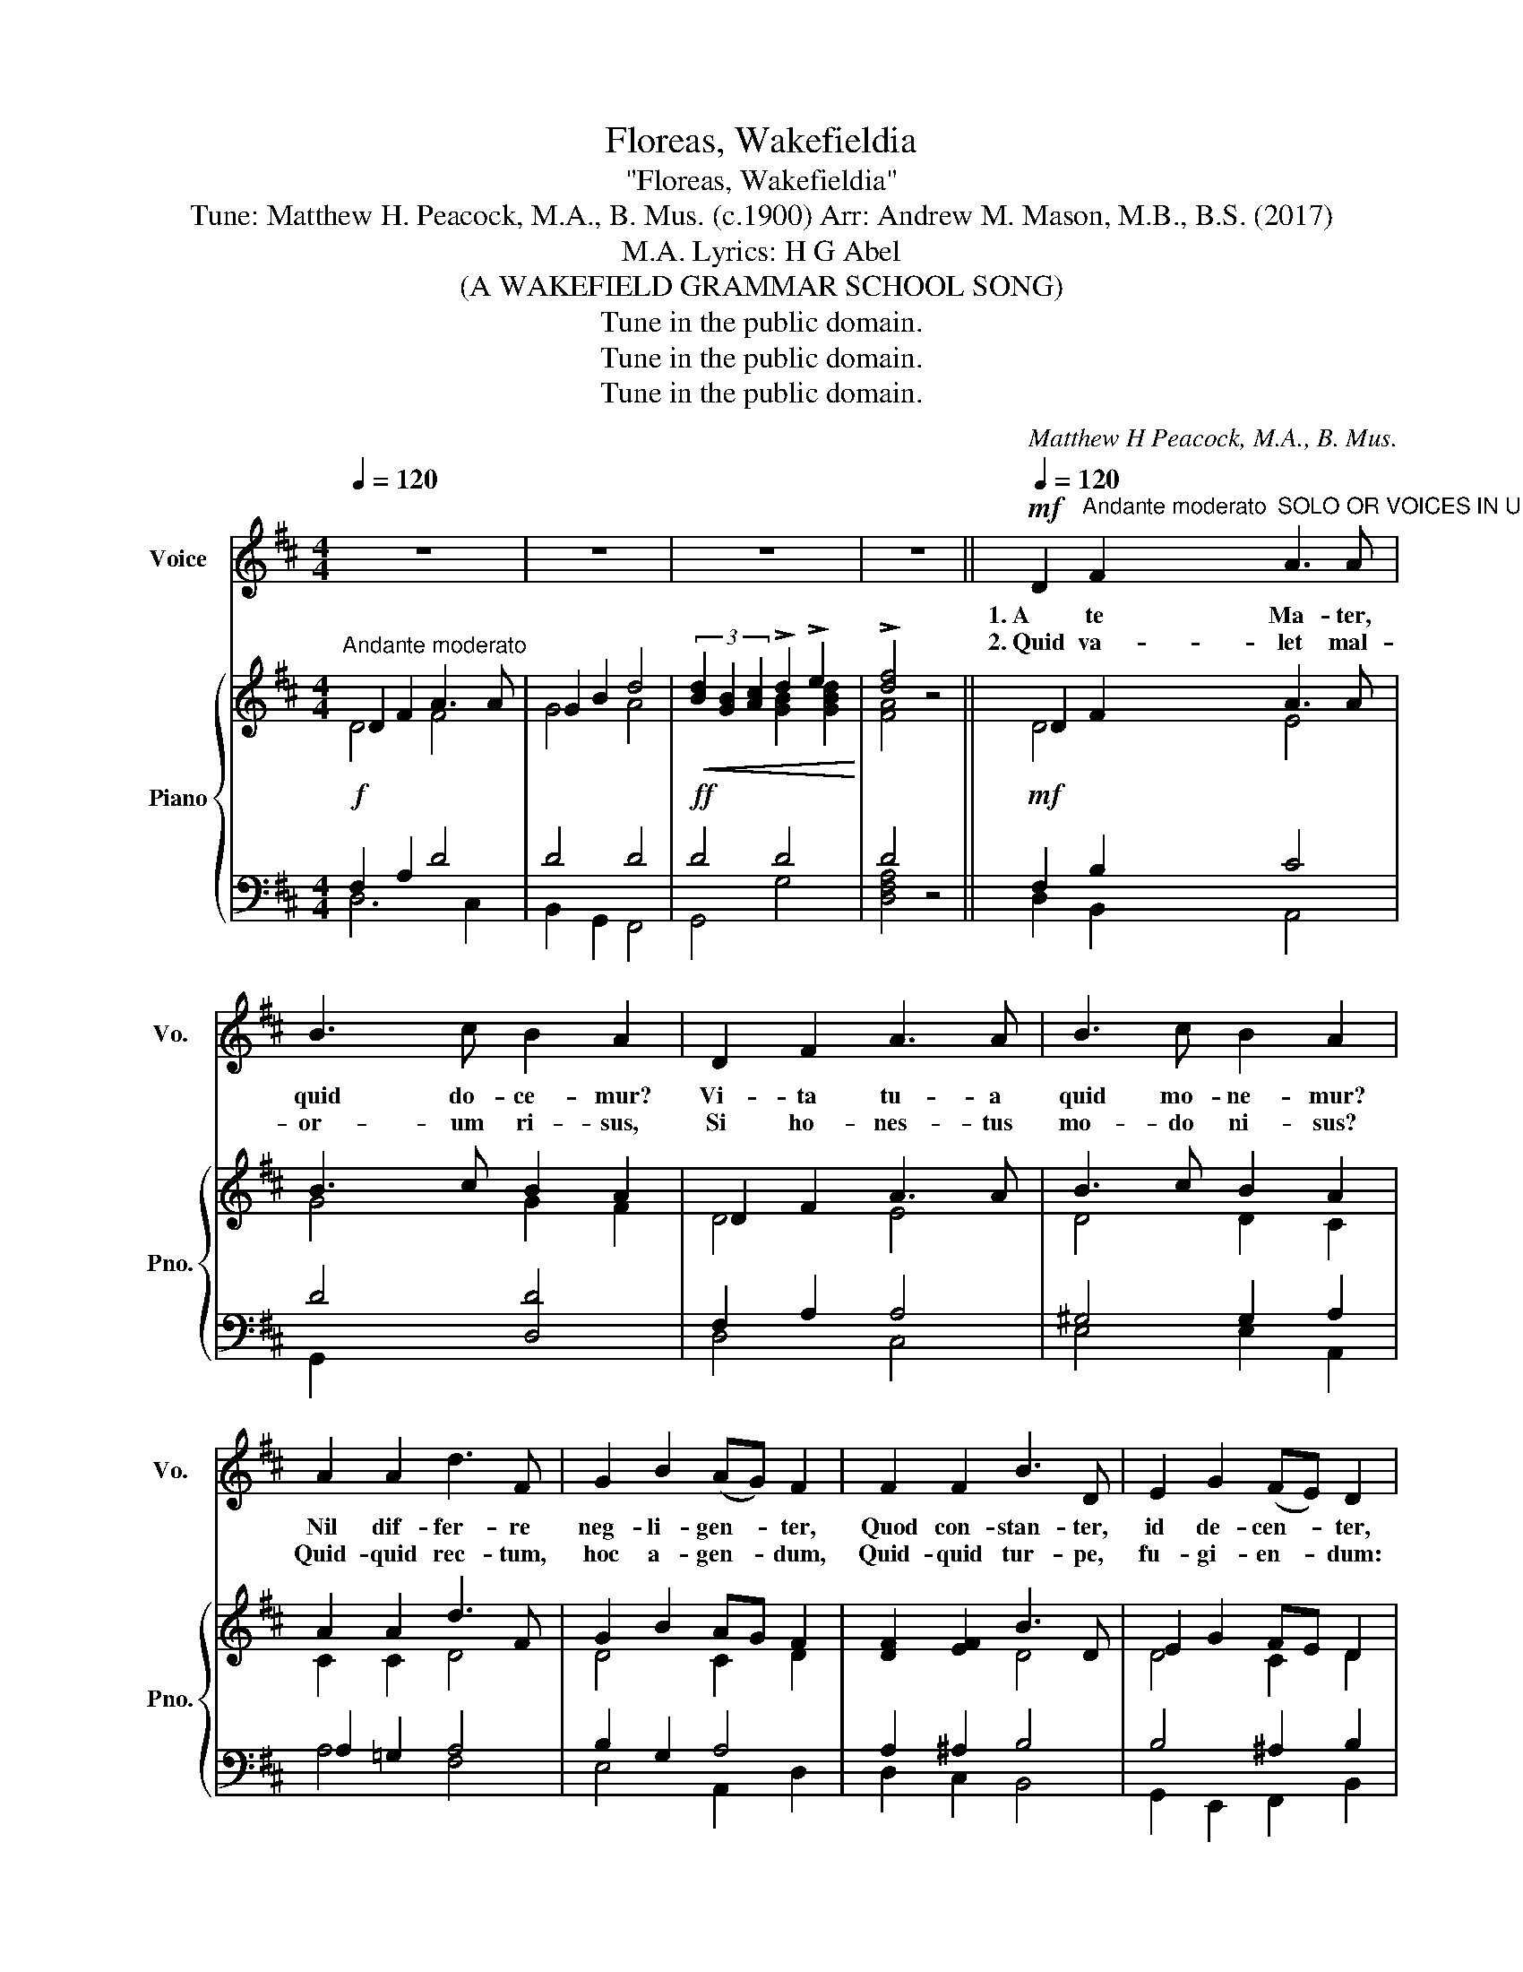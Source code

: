 X:1
T:Floreas, Wakefieldia
T:"Floreas, Wakefieldia"
T:Tune: Matthew H. Peacock, M.A., B. Mus. (c.1900) Arr: Andrew M. Mason, M.B., B.S. (2017) 
T:Lyrics: H G Abel, M.A. 
T:(A WAKEFIELD GRAMMAR SCHOOL SONG)
T:Tune in the public domain.
T:Tune in the public domain.
T:Tune in the public domain.
C:Matthew H Peacock, M.A., B. Mus.
Z:H G Abel
Z:Tune in the public domain.
%%score 1 { ( 2 3 ) | ( 4 5 ) }
L:1/8
Q:1/4=120
M:4/4
K:D
V:1 treble nm="Voice" snm="Vo."
V:2 treble nm="Piano" snm="Pno."
V:3 treble 
V:4 bass 
V:5 bass 
V:1
 z8 | z8 | z8 | z8 ||!mf![Q:1/4=120] D2"^Andante moderato" F2"^SOLO OR VOICES IN UNISON" A3 A | %5
w: ||||1.~A te Ma- ter,|
w: ||||2.~Quid va- let mal-|
 B3 c B2 A2 | D2 F2 A3 A | B3 c B2 A2 | A2 A2 d3 F | G2 B2 (AG) F2 | F2 F2 B3 D | E2 G2 (FE) D2 | %12
w: quid do- ce- mur?|Vi- ta tu- a|quid mo- ne- mur?|Nil dif- fer- re|neg- li- gen- * ter,|Quod con- stan- ter,|id de- cen- * ter,|
w: or- um ri- sus,|Si ho- nes- tus|mo- do ni- sus?|Quid- quid rec- tum,|hoc a- gen- * dum,|Quid- quid tur- pe,|fu- gi- en- * dum:|
"^cresc." E3!<(! F!<)! G2 B2 | A3 B c2 A2 | d3 c B2 A2 | %15
w: Nil ti- me- re|la- bor- an- tes,|Ni- si bo- nos|
w: Rub- e- as dig-|no co- lo- re,|Prim- ae par- tes|
"^rall."!>(! G2!>)![Q:1/4=105] F2[Q:1/4=100] E4 |[Q:1/4=95] D4 z2 z2[Q:1/8=125] || %17
w: in- cre- pan-|tes.|
w: sint ho- no-|ri.|
[M:6/8][Q:1/4=90]"^a tempo, con vigore"!f! (AF) G A2"^CHORUS" d | c2 B A3 | (AF) G A2 d | c2 B A3 | %21
w: Flor- * e- as, Wake-|field- i- a|Au- * re- a cum|re- gu- la;|
w: ||||
 !>!d2 d (dc) B | A2 G F3 | !>!B2 B (BA) G | F2 E D3 | E2 F G A B | A2 B c3 | (dc) B A2 A | %28
w: "Me- um quis- * que|di- li- gat,|Su- um ma- * gis|ne- gli- gat,|Jun- i- o- rum hu-|mi- li- tas|Sen- * i- o- rum|
w: |||||||
"^rall."[Q:1/4=80] !>!B3[Q:1/4=77]"^.5" !>!c3 |[Q:1/4=75] !>!d6 :| %30
w: dig- ni-|tas."|
w: ||
V:2
"^Andante moderato" D2 F2 A3 A | G2 B2 d4 |!<(! (3[Bd]2 [GB]2 [Ac]2 !>!d2 !>!e2!<)! | %3
 !>![df]4 z4 || D2 F2 A3 A | B3 c B2 A2 | D2 F2 A3 A | B3 c B2 A2 | A2 A2 d3 F | G2 B2 AG F2 | %10
 [DF]2 [EF]2 B3 D | E2 G2 FE D2 |"_cres."!<(! [B,E]3 [^DF] [EG]2 [EB]2 | %13
 [EA]3 [DB] [Cc]2 [CA]2!<)! | d3 c B2 A2 |!>(! G2!>)! F2 E4 | D4 z [CA] (3[CA][CA][CA] || %17
[M:6/8] [FA][DF] [EG] [FA]2 [Dd] | [DAc]2 [DGB] [DFA]3 | [FA][DF] [EG] A2 [Fd] | c2 [DB] A3 | %21
 d2 d dc B | [FA]2 [EG] F3 | B2 B BA G | [=DF]2 [CE] D3 | E2 F GA [DB] | A2 B c3 | %27
 dc [DB] [DA]2 [DA] | B3 c3 | [DFAd]6 :| %30
V:3
 D4 F4 | G4 A4 | x4 [GB]2 [GBd]2 | [FA]4 x4 || D4 E4 | G4 G2 F2 | D4 E4 | D4 D2 C2 | C2 C2 D4 | %9
 D4 C2 D2 | x4 D4 | D4 C2 D2 | x8 | x8 | D4 C2 D2 | D4 E2 C2 | D4 x4 ||[M:6/8] x6 | x6 | x3 F2 x | %20
 E2 x C3 | D2 F D3 | x3 D3 | D2 ^D E2 E | x5 C | D3- D2 x | C2 D E3 | D2 x4 | D3 [EA]3 | x6 :| %30
V:4
!f! F,2 A,2 D4 | D4 D4 |!ff! D4 D4 | D4 z4 ||!mf! F,2 B,2 C4 | D4 [D,D]4 | F,2 A,2 A,4 | %7
 ^G,4 G,2 A,2 | A,2 =G,2 A,4 | B,2 G,2 A,4 | A,2 ^A,2 B,4 | B,4 ^A,2 B,2 | B,3 A, G,4 | G,4 G,4 | %14
 F,4 G,2 A,2 |"^rall." B,4 A,2 =G,2 | [F,A,]4 z2!<(! z2!<)! || %17
[M:6/8]"^a tempo, con vigore"!f! A,3- A,2 A, | G,2 B, D3 | A,3- A,2 A, | A,2 ^G, A,3 | A,2 A, B,3 | %22
 C3 D2 C | B,2 A, G,2 B, | ^A,3 B,3- | B,3- B,2 B, | C2 B, A,2 G, | A,2 G, A,2 A, | %28
"^rall." !>!^G,3 !>![=G,A,]3 | !>![D,F,A,]6 :| %30
V:5
 D,6 C,2 | B,,2 G,,2 F,,4 | G,,4 G,4 | [D,F,A,]4 x4 || D,2 B,,2 A,,4 | G,,2 x6 | D,4 C,4 | %7
 E,4 E,2 A,,2 | A,4 F,4 | E,4 A,,2 D,2 | D,2 C,2 B,,4 | G,,2 E,,2 F,,2 B,,2 | G,3 F, E,2 D,2 | %13
 C,3 B,, A,,4 | B,,4 E,2 F,2 | G,2 ^G,2 A,2 A,,2 | D,4 z4 ||[M:6/8] D,3- D, x D, | D,3- D,3 | %19
 (D,3 C,2) B,, | E,3 x2 =G, | F,2 F, G,3 | A,3 B,2 A, | G,2 F, E,2 E, | F,3 B,,2 =A,, | %25
 G,,2 F,, E,,2 G,, | A,,3 A,2 x | F,2 G, F,2 =F, | E,3 [A,,E,]3 | x6 :| %30

